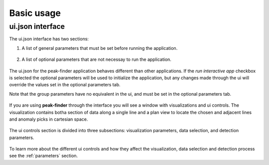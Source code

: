 .. _usage:

Basic usage
===========

ui.json interface
~~~~~~~~~~~~~~~~~

The ui.json interface has two sections:

1. A list of general parameters that must be set before running the application.

.. figure:: /images/usage/general_parameters.png
    :scale: 40%

2. A list of optional parameters that are not necessay to run the application.

.. figure:: /images/usage/optional_parameters.png
    :scale: 40%

The ui.json for the peak-finder application behaves different than other applications.
If the *run interactive app* checkbox is selected the optional parameters will be
used to initialize the application, but any changes made through the ui will override
the values set in the optional parameters tab.

Note that the group parameters have no equivalent in the ui, and must be set in the
optional parameters tab.

.. figure:: /images/usage/groups.png
    :scale: 40%

If you are using **peak-finder** through the interface you will see a window with
visualizations and ui controls.  The visualization contains botha section of data
along a single line and a plan view to locate the chosen and adjacent lines and
anomaly picks in cartesian space.

.. figure:: /images/usage/visualizations.png
    :scale: 40%

The ui controls section is divided into three subsections: visualization parameters,
data selection, and detection parameters.

.. figure:: /images/usage/ui_controls.png
    :scale: 40%

To learn more about the different ui controls and how they affect the visualization,
data selection and detection process see the :ref:`parameters` section.





